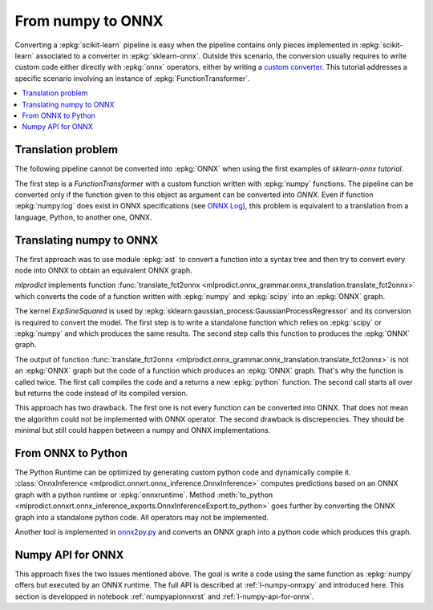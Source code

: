 
.. _l-numpy2onnx-tutorial:

From numpy to ONNX
==================

Converting a :epkg:`scikit-learn` pipeline is easy when
the pipeline contains only pieces implemented in :epkg:`scikit-learn`
associated to a converter in :epkg:`sklearn-onnx`. Outside this
scenario, the conversion usually requires to write custom code
either directly with :epkg:`onnx` operators, either by writing
a `custom converter
<http://www.xavierdupre.fr/app/onnxcustom/helpsphinx/tutorial_2_new_converter.html>`_.
This tutorial addresses a specific scenario involving an instance of
:epkg:`FunctionTransformer`.

.. contents::
    :local:

Translation problem
+++++++++++++++++++

The following pipeline cannot be converted into :epkg:`ONNX` when using
the first examples of `sklearn-onnx tutorial`.

.. runpython::
    :showcode:
    :warningout: DeprecationWarning

    import numpy
    from sklearn.pipeline import make_pipeline
    from sklearn.preprocessing import FunctionTransformer, StandardScaler
    from skl2onnx import to_onnx

    log_scale_transformer = make_pipeline(
        FunctionTransformer(numpy.log, validate=False),
        StandardScaler())

    X = numpy.random.random((5, 2))

    log_scale_transformer.fit(X)
    print(log_scale_transformer.transform(X))

    # Conversion to ONNX
    try:
        onx = to_onnx(log_scale_transformer, X)
    except (RuntimeError, TypeError) as e:
        print(e)

The first step is a `FunctionTransformer` with a custom function
written with :epkg:`numpy` functions. The pipeline can be converted
only if the function given to this object as argument can be converted
into *ONNX*. Even if function :epkg:`numpy:log` does exist in ONNX specifications
(see `ONNX Log <https://github.com/onnx/onnx/blob/master/docs/Operators.md#Log>`_),
this problem is equivalent to a translation from a language, Python,
to another one, ONNX.

Translating numpy to ONNX
+++++++++++++++++++++++++

.. index:: algebric function

The first approach was to use module :epkg:`ast` to convert
a function into a syntax tree and then try to convert every node
into ONNX to obtain an equivalent ONNX graph.

*mlprodict* implements function
:func:`translate_fct2onnx
<mlprodict.onnx_grammar.onnx_translation.translate_fct2onnx>`
which converts the code
of a function written with :epkg:`numpy` and :epkg:`scipy`
into an :epkg:`ONNX` graph.

The kernel *ExpSineSquared*
is used by :epkg:`sklearn:gaussian_process:GaussianProcessRegressor`
and its conversion is required to convert the model.
The first step is to write a standalone function which
relies on :epkg:`scipy` or :epkg:`numpy` and which produces
the same results. The second step calls this function to
produces the :epkg:`ONNX` graph.

.. runpython::
    :showcode:
    :warningout: DeprecationWarning
    :process:
    :store_in_file: fct2onnx_expsine.py

    import numpy
    from scipy.spatial.distance import squareform, pdist
    from sklearn.gaussian_process.kernels import ExpSineSquared
    from mlprodict.onnx_grammar import translate_fct2onnx
    from mlprodict.onnx_grammar.onnx_translation import (
        squareform_pdist, py_make_float_array)
    from mlprodict.onnxrt import OnnxInference

    # The function to convert into ONNX.
    def kernel_call_ynone(X, length_scale=1.2, periodicity=1.1,
                          pi=3.141592653589793):

        # squareform(pdist(X, ...)) in one function.
        dists = squareform_pdist(X, metric='euclidean')

        # Function starting with 'py_' --> must not be converted into ONNX.
        t_pi = py_make_float_array(pi)
        t_periodicity = py_make_float_array(periodicity)

        # This operator must be converted into ONNX.
        arg = dists / t_periodicity * t_pi
        sin_of_arg = numpy.sin(arg)

        t_2 = py_make_float_array(2)
        t__2 = py_make_float_array(-2)

        t_length_scale = py_make_float_array(length_scale)

        K = numpy.exp((sin_of_arg / t_length_scale) ** t_2 * t__2)
        return K

    # This function is equivalent to the following kernel.
    kernel = ExpSineSquared(length_scale=1.2, periodicity=1.1)

    x = numpy.array([[1, 2], [3, 4]], dtype=float)

    # Checks that the new function and the kernel are the same.
    exp = kernel(x, None)
    got = kernel_call_ynone(x)

    print("ExpSineSquared:")
    print(exp)
    print("numpy function:")
    print(got)

    # Converts the numpy function into an ONNX function.
    fct_onnx = translate_fct2onnx(kernel_call_ynone, cpl=True,
                                  output_names=['Z'])

    # Calls the ONNX function to produce the ONNX algebric function.
    # See below.
    onnx_model = fct_onnx('X')

    # Calls the ONNX algebric function to produce the ONNX graph.
    inputs = {'X': x.astype(numpy.float32)}
    onnx_g = onnx_model.to_onnx(inputs, target_opset=12)

    # Creates a python runtime associated to the ONNX function.
    oinf = OnnxInference(onnx_g)

    # Compute the prediction with the python runtime.
    res = oinf.run(inputs)
    print("ONNX output:")
    print(res['Z'])

    # Displays the code of the algebric function.
    print('-------------')
    print("Function code:")
    print('-------------')
    print(translate_fct2onnx(kernel_call_ynone, output_names=['Z']))

The output of function
:func:`translate_fct2onnx
<mlprodict.onnx_grammar.onnx_translation.translate_fct2onnx>`
is not an :epkg:`ONNX` graph but the code of a function which
produces an :epkg:`ONNX` graph. That's why the function is called
twice. The first call compiles the code and a returns a new
:epkg:`python` function. The second call starts all over but
returns the code instead of its compiled version.

This approach has two drawback. The first one is not every function
can be converted into ONNX. That does not mean the algorithm could
not be implemented with ONNX operator. The second drawback is discrepencies.
They should be minimal but still could happen between a numpy and ONNX
implementations.

From ONNX to Python
+++++++++++++++++++

The Python Runtime can be optimized by generating
custom python code and dynamically compile it.
:class:`OnnxInference <mlprodict.onnxrt.onnx_inference.OnnxInference>`
computes predictions based on an ONNX graph with a
python runtime or :epkg:`onnxruntime`.
Method :meth:`to_python
<mlprodict.onnxrt.onnx_inference_exports.OnnxInferenceExport.to_python>`
goes further by converting the ONNX graph into a standalone
python code. All operators may not be implemented.

Another tool is implemented in
`onnx2py.py <https://github.com/microsoft/onnxconverter-common/
blob/master/onnxconverter_common/onnx2py.py>`_ and converts an ONNX
graph into a python code which produces this graph.

Numpy API for ONNX
++++++++++++++++++

This approach fixes the two issues mentioned above. The goal is write
a code using the same function as :epkg:`numpy` offers but
executed by an ONNX runtime. The full API is described at
:ref:`l-numpy-onnxpy` and introduced here.
This section is developped in notebook
:ref:`numpyapionnxrst` and :ref:`l-numpy-api-for-onnx`.
